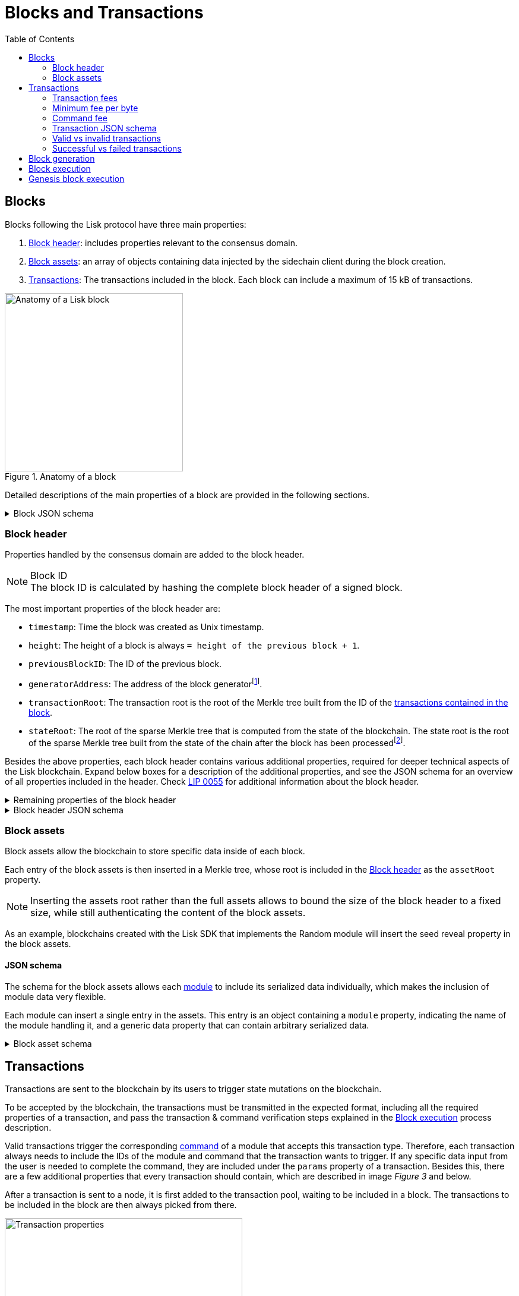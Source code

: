 = Blocks and Transactions
//Settings
:toc:
:idprefix:
:idseparator: -
:fn_gpk: footnote:generatorPublicKey[Previously the `generatorPublicKey` property (see https://github.com/LiskHQ/lips/blob/main/proposals/lip-0055.md#change-generator-public-key-to-generator-address[LIP 0055^] for more information).]
:fn_eventroot: footnote:eventroot[See https://github.com/LiskHQ/lips/blob/main/proposals/lip-0065.md[LIP 0065^] for the reason why it needs to be included in a block header.]
:fn_stateroot: footnote:stateroot[See https://github.com/LiskHQ/lips/blob/main/proposals/lip-0040.md[LIP 0040^] for the reason why it needs to be included in a block header.]
:fn_aggregate: footnote:aggregate[See https://github.com/LiskHQ/lips/blob/main/proposals/lip-0061.md[LIP 0061^] for more details.]
// URLs
:url_lip55: https://github.com/LiskHQ/lips/blob/main/proposals/lip-0055.md
:url_typedoc_command_registervalidator: {site-url}/lisk-sdk/v6/references/typedoc/classes/lisk_framework.ValidatorRegistrationCommand.html
:url_typedoc_command_registersc: {site-url}/lisk-sdk/v6/references/typedoc/classes/lisk_framework.RegisterSidechainCommand.html
:url_typedoc_command_transfer: {site-url}/lisk-sdk/v6/references/typedoc/classes/lisk_framework.TransferCommand.html
// Project URLs
:url_what_is_blockchain: intro/what-is-blockchain.adoc
:url_intro_consensus: intro/how-blockchain-works.adoc#consensus-mechanisms
:url_understand_state_machine: understand-blockchain/state-machine.adoc
:url_understand_consensus: understand-blockchain/consensus/index.adoc
:url_understand_network: understand-blockchain/lisk-protocol/network.adoc
:url_understand_state_machine_tree: understand-blockchain/state-machine.adoc#the-blockchain-state-as-sparse-merkle-tree
:url_understand_sdk_commands: understand-blockchain/sdk/modules-commands.adoc#commands
:url_understand_sdk_modules: understand-blockchain/sdk/modules-commands.adoc

== Blocks

Blocks following the Lisk protocol have three main properties:

. <<block-header>>: includes properties relevant to the consensus domain.
. <<block-assets>>: an array of objects containing data injected by the sidechain client during the block creation.
. <<transactions>>: The transactions included in the block.
Each block can include a maximum of 15 kB of transactions.

.Anatomy of a block
image::understand-blockchain/block.png["Anatomy of a Lisk block",300,align="center"]

Detailed descriptions of the main properties of a block are provided in the following sections.

.Block JSON schema
[%collapsible]
====
Blocks are serialized and deserialized accordingly to the following JSON schema.

[source,js]
----
blockSchema = {
  "type": "object",
  "required": ["header", "transactions", "assets"],
  "properties": {
    "header": {
      "dataType": "bytes",
      "fieldNumber": 1
    },
    "transactions": {
      "type": "array",
      "fieldNumber": 2,
      "items": {
        "dataType": "bytes"
      }
    },
    "assets": {
      "type": "array",
      "fieldNumber": 3,
      "items": {
        "dataType": "bytes"
      }
    }
  }
}
----
====

=== Block header

//TODO: Uncomment once the consensus content is created
//Properties handled by the xref:{url_understand_consensus}[consensus] domain are added to the block header.
Properties handled by the consensus domain are added to the block header.

.Block ID
NOTE: The block ID is calculated by hashing the complete block header of a signed block.

The most important properties of the block header are:

* `timestamp`: Time the block was created as Unix timestamp.
* `height`: The height of a block is always `= height of the previous block + 1`.
* `previousBlockID`: The ID of the previous block.
* `generatorAddress`: The address of the block generator{fn_gpk}.
* `transactionRoot`: The transaction root is the root of the Merkle tree built from the ID of the <<transactions,transactions contained in the block>>.
* `stateRoot`: The root of the sparse Merkle tree that is computed from the state of the blockchain.
The state root is the root of the sparse Merkle tree built from the state of the chain after the block has been processed{fn_stateroot}.

Besides the above properties, each block header contains various additional properties, required for deeper technical aspects of the Lisk blockchain.
Expand below boxes for a description of the additional properties, and see the JSON schema for an overview of all properties included in the header.
Check {url_lip55}[LIP 0055^] for additional information about the block header.

.Remaining properties of the block header
[%collapsible]
====
* `version`: The block header version must be equal the value of a block of the previous protocol plus one.
* `assetRoot`: The root of the Merkle tree computed from the <<block-assets>> array.
* `eventRoot`: The root of the sparse Merkle tree that is computed from the events emitted during the block processing{fn_eventroot}.
//TODO: Add link to Lisk BFT explanation
* `maxHeightPrevoted`: This property is related to the Lisk-BFT protocol and is used for the fork choice rule.
//TODO: Add link to Lisk BFT explanation
* `maxHeightGenerated`: This property is related to the Lisk-BFT protocol and is used to check for contradicting block headers.
//TODO: Add link to Lisk interoperability explanation about certificates
* `validatorsHash`: This property authenticates the set of validators active from the next block onward.
It is important for cross-chain certification and included in certificates.
* `aggregateCommit`: This property contains the aggregate BLS signature for a certificate and the height of the certified block.
It attests that all signing validators consider the corresponding block final.
Based on this, any node can create a certificate for the given height{fn_aggregate}.
* `signature`: Signature of the validator who created the block.
====

.Block header JSON schema
[%collapsible]
====
Block headers are serialized and deserialized accordingly to the following JSON schema.

[source,js]
----
blockHeaderSchema = {
  "type": "object",
  "required": [
    "version",
    "timestamp",
    "height",
    "previousBlockID",
    "generatorAddress",
    "transactionRoot",
    "assetRoot",
    "eventRoot",
    "stateRoot",
    "maxHeightPrevoted",
    "maxHeightGenerated",
    "validatorsHash",
    "aggregateCommit",
    "signature"
  ],
  "properties": {
    "version": {
      "dataType": "uint32",
      "fieldNumber": 1
    },
    "timestamp": {
      "dataType": "uint32",
      "fieldNumber": 2
    },
    "height": {
      "dataType": "uint32",
      "fieldNumber": 3
    },
    "previousBlockID": {
      "dataType": "bytes",
      "fieldNumber": 4
    },
    "generatorAddress": {
      "dataType": "bytes",
      "fieldNumber": 5
    },
    "transactionRoot": {
      "dataType": "bytes",
      "fieldNumber": 6
    },
    "assetRoot": {
      "dataType": "bytes",
      "fieldNumber": 7
    },
    "eventRoot": {
      "dataType": "bytes",
      "fieldNumber": 8
    },
    "stateRoot": {
      "dataType": "bytes",
      "fieldNumber": 9
    },
    "maxHeightPrevoted": {
      "dataType": "uint32",
      "fieldNumber": 10
    },
    "maxHeightGenerated": {
      "dataType": "uint32",
      "fieldNumber": 11
    },
    "validatorsHash": {
      "dataType": "bytes",
      "fieldNumber": 12
    },
    "aggregateCommit": {
      "type": "object",
      "fieldNumber": 13,
      "required": [
        "height",
        "aggregationBits",
        "certificateSignature"
      ],
      "properties": {
        "height": {
          "dataType": "uint32",
          "fieldNumber": 1
        },
        "aggregationBits": {
          "dataType": "bytes",
          "fieldNumber": 2
        },
        "certificateSignature": {
          "dataType": "bytes",
          "fieldNumber": 3
        }
      }
    },
    "signature": {
      "dataType": "bytes",
      "fieldNumber": 14
    }
  }
}
----
====

=== Block assets

Block assets allow the blockchain to store specific data inside of each block.

//TODO: Add link to state-machine page, merkle trees
Each entry of the block assets is then inserted in a Merkle tree, whose root is included in the <<block-header>> as the `assetRoot` property.

NOTE: Inserting the assets root rather than the full assets allows to bound the size of the block header to a fixed size, while still authenticating the content of the block assets.

As an example, blockchains created with the Lisk SDK that implements the Random module will insert the seed reveal property in the block assets.

==== JSON schema

The schema for the block assets allows each xref:{url_understand_sdk_modules}[module] to include its serialized data individually, which makes the inclusion of module data very flexible.

Each module can insert a single entry in the assets.
This entry is an object containing a `module` property, indicating the name of the module handling it, and a generic data property that can contain arbitrary serialized data.

.Block asset schema
[%collapsible]
====
[source,js]
----
blockAssetSchema = {
	$id: '/block/asset/3',
	type: 'object',
	required: ['module', 'data'],
	properties: {
		module: {
			dataType: 'string',
			fieldNumber: 1,
		},
		data: {
			dataType: 'bytes',
			fieldNumber: 2,
		},
	},
};
----
====

== Transactions

Transactions are sent to the blockchain by its users to trigger state mutations on the blockchain.

To be accepted by the blockchain, the transactions must be transmitted in the expected format, including all the required properties of a transaction, and pass the transaction & command verification steps explained in the <<block-execution>> process description.

Valid transactions trigger the corresponding xref:{url_understand_sdk_commands}[command] of a module that accepts this transaction type.
Therefore, each transaction always needs to include the IDs of the module and command that the transaction wants to trigger.
If any specific data input from the user is needed to complete the command, they are included under the `params` property of a transaction.
Besides this, there are a few additional properties that every transaction should contain, which are described in image _Figure 3_ and below.

//TODO: Add link to tx pool explanation
After a transaction is sent to a node, it is first added to the transaction pool, waiting to be included in a block.
The transactions to be included in the block are then always picked from there.

.Properties of a transaction object
image::understand-blockchain/transaction.png["Transaction properties",400, align="center"]

* `module`: A string identifying the module name the transaction is addressing.
* `command`: A string identifying the specific command name in the module.
* `nonce`: An integer that is *unique for each transaction* from the account corresponding to the `senderPublicKey`.
Increments by `+1` for each transaction.
* `fee`: An integer that specifies the *fee in Beddows* to be spent by the transaction.
* `senderPublicKey`: The public key of the account issuing the transaction.
A valid public key is 32 bytes long.
* `params`: The *serialized parameters* of the module command.
* `signatures`: An array with the signatures of the transaction.
A transaction is signed by the sender account to verify its correctness.
In the case of a multi-signature transaction, several accounts need to sign a transaction, before it is accepted by a node.

.How many transactions fit in a block?
[NOTE]
====
How many transactions can actually fit into a block?
The answer to this question very much depends on the size of the particular transactions.
As every transaction type expects a different set of params to be included in the transaction, the size of transactions can vary significantly between different transaction types.

Let's make an example of simple token transfer transactions.
If you assume all transactions are the simplest token transfers (Alice sends 5LSK to Bob etc.) then the size of each transaction is 153 Bytes.
Each block can include a maximum of 15 kB of transactions.
This results in maximum 100 token transfer transactions per block:

 Total transactions size  = 15360 (15 x 1024)
 transaction size = 153

 15360/153 = 100.39 maximum token transfer transactions per block
====

=== Transaction fees

In order to send and process a transaction, it is required to pay a small fee.

Fees can be defined dynamically for every transaction.
A higher fee will create an incentive for validators to include the transaction in a block as quickly as possible, because most validators prioritize transactions with higher fees in the transaction pool, because it means a personal higher rewards for them, if they include these transactions in a block.
So by choosing a higher fee, it can be ensured that the transaction is executed as quickly as possible, in case network is crowded.

This mechanism can also be used to overwrite existing transactions in the pool, by using the same nonce, but a higher fee than the transaction that should be overwritten.

For every transaction, there is a minimum fee that needs to be paid in order for the transaction to be successfully processed.
The minimum fee required is calculated the following way:

 minFee = transactionBytes.length * minFeePerByte

As shown in the formula, the minimum fee is directly connected to the size of the transaction object in bytes after it has been encoded.

Some transaction types may also require an additional fee, called the <<command-fee>>.
The minimum fee for a valid transaction is in this case:

 minFee = transactionBytes.length * minFeePerByte + commandFee

[CAUTION]
====
* If a transaction requires a command fee, and the command fee is not or only partially paid, the transaction will be <<valid-vs-invalid-transactions,invalid>>.
* If the transaction is posted with a fee smaller than the required minimum fee, the transaction will <<successful-vs-failed-transactions,fail>>.
====

=== Minimum fee per byte

The minimum fee per byte is defined in the configuration options of the Fee module.

The default value for `minFeePerByte` is 1000 Beddows, or 0.00001 LSK.

TIP: It is possible to configure a sidechain to have no transactions fees, by setting the `minFeePerByte` to 0 in the config.

=== Command fee

Command fees, or command execution fees, are fees that need to be paid only, if the command execution requires an additional fee - for example, if the execution of the command requires a lot of computational resources.

The following commands require an extra command fee:

* {url_typedoc_command_registervalidator}[Validator Registration^] command: 10 LSK
* {url_typedoc_command_registersc}[Sidechain registration^] command: 10 LSK
* {url_typedoc_command_transfer}[Transfer^] command to a new account: 0.05 LSK

=== Transaction JSON schema

//TODO: Add link to https://github.com/LiskHQ/lips/pull/155/files when merged

.Transaction schema
[%collapsible]
====
[source,js]
----
transactionSchema = {
	$id: '/lisk/transaction',
	type: 'object',
	required: ['module', 'command', 'nonce', 'fee', 'senderPublicKey', 'params'],
	properties: {
		module: {
			dataType: 'string',
			fieldNumber: 1,
			minLength: 1,
			maxLength: 32,
		},
		command: {
			dataType: 'string',
			fieldNumber: 2,
			minLength: 1,
			maxLength: 32,
		},
		nonce: {
			dataType: 'uint64',
			fieldNumber: 3,
		},
		fee: {
			dataType: 'uint64',
			fieldNumber: 4,
		},
		senderPublicKey: {
			dataType: 'bytes',
			fieldNumber: 5,
			minLength: 32,
			maxLength: 32,
		},
		params: {
			dataType: 'bytes',
			fieldNumber: 6,
		},
		signatures: {
			type: 'array',
			items: {
				dataType: 'bytes',
			},
			fieldNumber: 7,
		},
	},
};
----
====

=== Valid vs invalid transactions

Only valid transactions should be added to a block during the block generation, as an invalid transaction makes the whole block invalid, meaning that it would be discarded by any node in the network.

A transaction is *valid*, if the following stages associated with the transaction of <<block-execution>> are executed successfully without errors:

* "transaction verification"
* "command verification"
* "before command execution" and
* "after command execution"

Otherwise, a transaction is *invalid*.

=== Successful vs failed transactions
A valid transaction is executed *successfully* if additionally the "command execution" stage of <<block-execution>> is executed successfully without errors.

A valid transaction *fails* if on the other hand an error occurs during the command execution.
In this case, all state transitions of the "command execution" stage are reverted.
This means that the transaction has no effect except for those defined in "before command execution" and "after command execution".
The result of the transaction execution is logged using an event emitted at the end of the "after transaction execution" stage, indicating whether the transaction was processed successfully or an error occurred.

== Block generation

The block generation flow offers a lot of flexibility for custom business logic by providing hooks for executing additional custom logic before and after each execution of a transaction and/or command.
The gradual steps make all important verification steps explicit and obvious.

.Block generation steps
image::understand-blockchain/block-generation.png["Block generation steps",500, align="center"]

The full generation of a block is organized as follows.

. **Header initialization**: Block header properties that require access to the state store before any state transitions implied by the block are executed are inserted in this stage.
+
Sets the `version`, `timestamp`, `height`, `previousBlockID`, `generatorAddress`, `maxHeightPrevoted`, `maxHeightGenerated`, and `aggregateCommit` properties of the <<block-header>>.
. **Assets insertion**: Each module can insert information in the block assets.
. **Before transactions execution**: Each module can define protocol logic that is executed before the transactions contained in the block are processed.
After this stage has been completed, transactions are selected one-by-one from a transaction pool.
. **Transaction verification**: Each module can define protocol logic that verifies a transaction, possibly by accessing the state store.
If an error occurs, the transaction is invalid and it is not included in the block.
The transaction processing stages (steps 4 to 8) are repeated for each transaction selected.
If steps 4, 5, 6, and 8 are executed successfully, the transaction is valid and it is included in the block, otherwise, it is invalid and therefore discarded.
. **Command verification**: The command corresponding to the `module`-`command` combination is verified.
If an error occurs, the transaction is invalid and it is not included in the block.
. **Before command execution**: Each module can define protocol logic that is processed before the command has been executed.
If an error occurs, the transaction is invalid, it is not included in the block, and all state transitions induced by the transaction are reverted.
In that case, the block generation continues with step 4 for another transaction from the transaction pool or step 9.
. **Command execution**: The command corresponding to the `module`-`command` combination is executed.
If an error occurs, the transaction is failed and all state transitions performed in this stage are reverted.
In any case, afterward, the processing continues with the next stage.
. **After command execution**: Each module can define protocol logic that is processed after the command has been executed.
If an error occurs, the transaction is invalid, it is not included in the block, and all state transitions induced by the transaction performed up to this stage are reverted.
In that case, the block generation continues with step 4 for another transaction from the transaction pool or step 9.
. **After transactions execution**: Each module can define protocol logic that is executed after all the transactions contained in the block have been processed.
. **Header finalization**: Block header properties, which require accessing the state store after all state transitions implied by the block have been executed, are inserted.
+
Sets the `transactionRoot`, `assetRoot`, `eventRoot`, `stateRoot`, `validatorsHash`, and `signature` properties of the <<block-header>>.
. **Block processing**: The block goes through the <<block-execution>> stages.

== Block execution

Block execution happens when the consensus domain receives a new block from a peer.

The block execution flow offers a lot of flexibility for custom business logic by providing hooks for executing additional custom logic before and after each execution of a transaction and/or command.
The gradual steps make all important verification steps explicit and obvious.

.Block execution steps
image::understand-blockchain/block-processing.png["Block execution steps",500, align="center"]

The full processing of a block is organized as follows:

. **Block reception**: A new block is received from the P2P network.
//TODO: Add link to definition of the fork choice rule
. **Fork choice**: Upon receiving a new block, the fork choice rule determines whether the block will be discarded or if the processing continues.
. **Static validation**: Some initial static checks are done to ensure that the serialized object follows the general structure of a block.
These checks are performed immediately because they do not require access to the state store and can therefore be done very quickly.
* Validates, if:
** the block follows the block schema.
** the total size of the serialized transactions contained in the block is at most the maximum allowed size for transactions per block.
** the block header is valid:
*** checks that the block header follows the block header schema.
*** validates the `version`, `transactionRoot`, and `assetRoot` properties.
** the block assets are valid:
*** each entry in the assets array has a `module` property set to the name of a module registered in the chain.
*** the data property has a size that is at most equal to the max size of an assets entry in bytes.
*** each module can insert at most one entry in the block assets.
//*** the entries are sorted by increasing values of `moduleID`.
. **Header verification**: Block header properties that require access to the state store before any state transitions implied by the block are executed are verified in this stage.
+
Verifies `timestamp`, `height`, `previousBlockID`, `generatorAddress`, `maxHeightPrevoted`, `maxHeightGenerated`, `aggregateCommit`, and `signature` properties of the <<block-header>>.
. **Assets verification**: Each module verifies the respective entry in the block assets.
If any check fails, the block is discarded and has no further effect.
. **Block forwarding**: After the initial checks, the full block is forwarded to a subset of peers.
. **Before transactions execution**: Each module can define protocol logic that is executed before the transactions contained in the block are processed.
. **Transaction verification**: Each module can define protocol logic that verifies a transaction, possibly by accessing the state store.
If an error occurs, the transaction is *invalid* and the whole block is discarded.
. **Command verification**: The command corresponding to the `module`-`command` combination is verified.
If an error occurs, the transaction is *invalid* and the whole block is discarded.
. **Before command execution**: Each module can define protocol logic that is processed before the command has been executed.
If an error occurs, the transaction is *invalid* and the whole block is discarded.
. **Command execution**: The command corresponding to the `module`-`command` combination is executed.
If an error occurs, the transaction is *failed* and all state transitions performed in this stage are reverted.
In any case, afterward, the processing continues with the next stage.
. **After command execution**: Each module can define protocol logic that is processed after the command has been executed.
If an error occurs, the transaction is *invalid* and the whole block is discarded.
. **After transactions execution**: Each module can define protocol logic that is executed after all the transactions contained in the block have been processed.
. **Result verification**: Block header properties, which require accessing the state store after all state transitions implied by the block have been executed, are verified.
+
Verifies the `stateRoot`, `eventRoot`, and `validatorsHash` properties of the <<block-header>>.
. **Block storage**: The block is persisted into the database.
. **Peers notification**: Other peers in the P2P network are notified of the new block.

== Genesis block execution

The genesis block describes the very first block in the blockchain.
It defines the *initial state* of the blockchain at the start of the network.

[NOTE]
The genesis block is not generated by a validator, such as all the other blocks which come after the genesis block.
Instead, it is defined by the developer, when creating the Application instance of the sidechain application.

.Genesis block execution steps
image::understand-blockchain/genesis-block-execution.png["Genesis Block execution steps",500, align="center"]

Each step in the application layer is repeated for each module registered in the application.

////
=== Default transaction types

The following transaction types are included in every blockchain application by default, if not configured otherwise:

[cols="1,2,1,1,1,6a"]
|===
|Module Name|Command Name|Module ID|Command ID|Size(min)|Description

|*Token*|*token transfer transaction*|2|0|153 Bytes|Transmit funds to another Lisk account.
|*Token*|*cross-chain token transfer transaction*|2|1||Transfers fungible tokens from one chain to another (e.g., mainchain to sidechain).

|*Auth*|*multisignature registration transaction*|12|0|219 Bytes|Registers a multi-signature account.

|*DPoS*|*delegate registration transaction*|13|0|308 Bytes|Registers a delegate for the sending account.
|*DPoS*|*delegate vote transaction*|13|1|147 Bytes|Submits or removes vote(s) for delegates.
|*DPoS*|*token unlock transaction*|13|2|117 Bytes|Unlocks locked tokens.
|*DPoS*|*delegate misbehavior report transaction*|13|3|991 Bytes|Reports a misbehavior of a delegate
|*DPoS*|*update generator key transaction*|13|4||

|*Interoperability*|*sidechain registration transaction*|64|0||Registers a sidechain/blockchain application.
|*Interoperability*|*mainchain registration transaction*|64|1||Registers the mainchain on a sidechain.
|*Interoperability*|*sidechain cross-chain update transaction*|64|2||Submits updates about the state of the sidechain and new cross-chain messages.
|*Interoperability*|*mainchain cross-chain update transaction*|64|3||Submits updates about the state of the mainchain and new cross-chain messages.
|*Interoperability*|*state recovery transaction*|64|4||description
|*Interoperability*|*message recovery transaction*|64|5||description
|*Interoperability*|*state recovery initialization transaction*|64|6||description
|===
////
